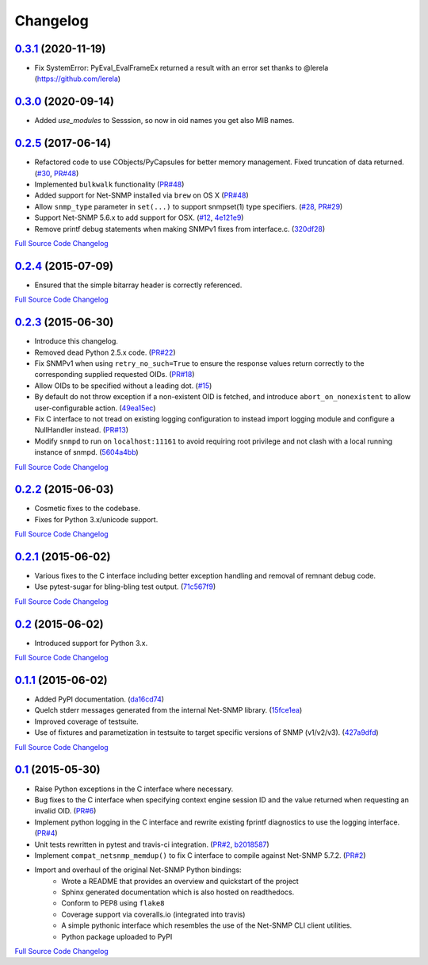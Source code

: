 Changelog
---------

`0.3.1 <https://github.com/michalmazurek/easysnmp2/releases/tag/0.3.1>`_ (2020-11-19)
+++++++++++++++++++++++++++++++++++++++++++++++++++++++++++++++++++++

- Fix SystemError: PyEval_EvalFrameEx returned a result with an error set thanks to @lerela (https://github.com/lerela)

`0.3.0 <https://github.com/michalmazurek/easysnmp2/releases/tag/0.3.0>`_ (2020-09-14)
+++++++++++++++++++++++++++++++++++++++++++++++++++++++++++++++++++++

- Added `use_modules` to Sesssion, so now in oid names you get also MIB names.

`0.2.5 <https://github.com/kamakazikamikaze/easysnmp/releases/tag/0.2.5>`_ (2017-06-14)
++++++++++++++++++++++++++++++++++++++++++++++++++++++++++++++++++++++

- Refactored code to use CObjects/PyCapsules for better memory management. Fixed truncation of data returned.
  (`#30 <https://github.com/kamakazikamikaze/easysnmp/issues/30>`_,
  `PR#48 <https://github.com/kamakazikamikaze/easysnmp/pull/28>`_)
- Implemented ``bulkwalk`` functionality
  (`PR#48 <https://github.com/kamakazikamikaze/easysnmp/pull/28>`_)
- Added support for Net-SNMP installed via ``brew`` on OS X
  (`PR#48 <https://github.com/kamakazikamikaze/easysnmp/pull/28>`_)
- Allow ``snmp_type`` parameter in ``set(...)`` to support snmpset(1)
  type specifiers.
  (`#28 <https://github.com/kamakazikamikaze/easysnmp/issues/28>`_,
  `PR#29 <https://github.com/kamakazikamikaze/easysnmp/pull/29>`_)
- Support Net-SNMP 5.6.x to add support for OSX.
  (`#12 <https://github.com/kamakazikamikaze/easysnmp/issues/12>`_,
  `4e121e9 <https://github.com/kamakazikamikaze/easysnmp/commit/4e121e9f9b4613485bcb8f9bab48b4528a223db3>`_)
- Remove printf debug statements when making SNMPv1 fixes from interface.c.
  (`320df28 <https://github.com/kamakazikamikaze/easysnmp/commit/320df2882bbc5e3f57a7e71164497b063baa855e>`_)

`Full Source Code Changelog <https://github.com/kamakazikamikaze/easysnmp/compare/0.2.4...0.2.5>`_

`0.2.4 <https://github.com/kamakazikamikaze/easysnmp/releases/tag/0.2.4>`_ (2015-07-09)
++++++++++++++++++++++++++++++++++++++++++++++++++++++++++++++++++++++

- Ensured that the simple bitarray header is correctly referenced.

`Full Source Code Changelog <https://github.com/kamakazikamikaze/easysnmp/compare/0.2.3...0.2.4>`_

`0.2.3 <https://github.com/kamakazikamikaze/easysnmp/releases/tag/0.2.3>`_ (2015-06-30)
++++++++++++++++++++++++++++++++++++++++++++++++++++++++++++++++++++++

- Introduce this changelog.
- Removed dead Python 2.5.x code.
  (`PR#22 <https://github.com/kamakazikamikaze/easysnmp/pull/22>`_)
- Fix SNMPv1 when using ``retry_no_such=True`` to ensure the response
  values return correctly to the corresponding supplied requested OIDs.
  (`PR#18 <https://github.com/kamakazikamikaze/easysnmp/pull/18>`_)
- Allow OIDs to be specified without a leading dot.
  (`#15 <https://github.com/kamakazikamikaze/easysnmp/issues/15>`_)
- By default do not throw exception if a non-existent OID is fetched,
  and introduce ``abort_on_nonexistent`` to allow user-configurable
  action.
  (`49ea15ec <https://github.com/kamakazikamikaze/easysnmp/commit/49ea15ec32cd29cd2469041d0a6bab499dd7b599>`_)
- Fix C interface to not tread on existing logging configuration to
  instead import logging module and configure a NullHandler instead.
  (`PR#13 <https://github.com/kamakazikamikaze/easysnmp/pull/13>`_)
- Modify ``snmpd`` to run on ``localhost:11161`` to avoid requiring
  root privilege and not clash with a local running instance of snmpd.
  (`5604a4bb <https://github.com/kamakazikamikaze/easysnmp/commit/5604a4bbe72844295e966af270469aeccad19e98>`_)

`Full Source Code Changelog <https://github.com/kamakazikamikaze/easysnmp/compare/0.2.2...0.2.3>`_

`0.2.2 <https://github.com/kamakazikamikaze/easysnmp/releases/tag/0.2.2>`_ (2015-06-03)
++++++++++++++++++++++++++++++++++++++++++++++++++++++++++++++++++++++

- Cosmetic fixes to the codebase.
- Fixes for Python 3.x/unicode support.

`Full Source Code Changelog <https://github.com/kamakazikamikaze/easysnmp/compare/0.2.1...0.2.2>`_

`0.2.1 <https://github.com/kamakazikamikaze/easysnmp/releases/tag/0.2.1>`_ (2015-06-02)
++++++++++++++++++++++++++++++++++++++++++++++++++++++++++++++++++++++

- Various fixes to the C interface including better exception handling
  and removal of remnant debug code.
- Use pytest-sugar for bling-bling test output.
  (`71c567f9 <https://github.com/kamakazikamikaze/easysnmp/commit/71c567f9ae0cabe8eee970ed0b102956b8c73565>`_)

`Full Source Code Changelog <https://github.com/kamakazikamikaze/easysnmp/compare/0.2...0.2.1>`_

`0.2 <https://github.com/kamakazikamikaze/easysnmp/releases/tag/0.2>`_ (2015-06-02)
++++++++++++++++++++++++++++++++++++++++++++++++++++++++++++++++++

- Introduced support for Python 3.x.

`Full Source Code Changelog <https://github.com/kamakazikamikaze/easysnmp/compare/0.1.1...0.2>`_

`0.1.1 <https://github.com/kamakazikamikaze/easysnmp/releases/tag/0.1.1>`_ (2015-06-02)
++++++++++++++++++++++++++++++++++++++++++++++++++++++++++++++++++++++

- Added PyPI documentation.
  (`da16cd74 <https://github.com/kamakazikamikaze/easysnmp/commit/da16cd749bff13863fe6ea61d221f08f389ddca0>`_)
- Quelch stderr messages generated from the internal Net-SNMP library.
  (`15fce1ea <https://github.com/kamakazikamikaze/easysnmp/commit/15fce1ea7adcee4dc86d1a42271f123e749a0241>`_)
- Improved coverage of testsuite.
- Use of fixtures and parametization in testsuite to target specific
  versions of SNMP (v1/v2/v3).
  (`427a9dfd <https://github.com/kamakazikamikaze/easysnmp/commit/427a9dfd4740ce22f2af6bee617fe7a78a7bbcae>`_)

`Full Source Code Changelog <https://github.com/kamakazikamikaze/easysnmp/compare/0.1...0.1.1>`_

`0.1 <https://github.com/kamakazikamikaze/easysnmp/releases/tag/0.1>`_ (2015-05-30)
++++++++++++++++++++++++++++++++++++++++++++++++++++++++++++++++++

- Raise Python exceptions in the C interface where necessary.
- Bug fixes to the C interface when specifying context engine session
  ID and the value returned when requesting an invalid OID.
  (`PR#6 <https://github.com/kamakazikamikaze/easysnmp/pull/6>`_)
- Implement python logging in the C interface and rewrite existing
  fprintf diagnostics to use the logging interface.
  (`PR#4 <https://github.com/kamakazikamikaze/easysnmp/pull/4>`_)
- Unit tests rewritten in pytest and travis-ci integration.
  (`PR#2 <https://github.com/kamakazikamikaze/easysnmp/pull/2>`_,
  `b2018587 <https://github.com/kamakazikamikaze/easysnmp/commit/b20185875feae252b7f912f693156fca1d88b3d0>`_)
- Implement ``compat_netsnmp_memdup()`` to fix C interface to compile
  against Net-SNMP 5.7.2. (`PR#2 <https://github.com/kamakazikamikaze/easysnmp/pull/2>`_)
- Import and overhaul of the original Net-SNMP Python bindings:
    - Wrote a README that provides an overview and quickstart of the
      project
    - Sphinx generated documentation which is also hosted on
      readthedocs.
    - Conform to PEP8 using ``flake8``
    - Coverage support via coveralls.io (integrated into travis)
    - A simple pythonic interface which resembles the use of the
      Net-SNMP CLI client utilities.
    - Python package uploaded to PyPI

`Full Source Code Changelog <https://github.com/kamakazikamikaze/easysnmp/compare/6c0f8c32709fc240f57934ed50e31bf05af04e20...0.1>`_
